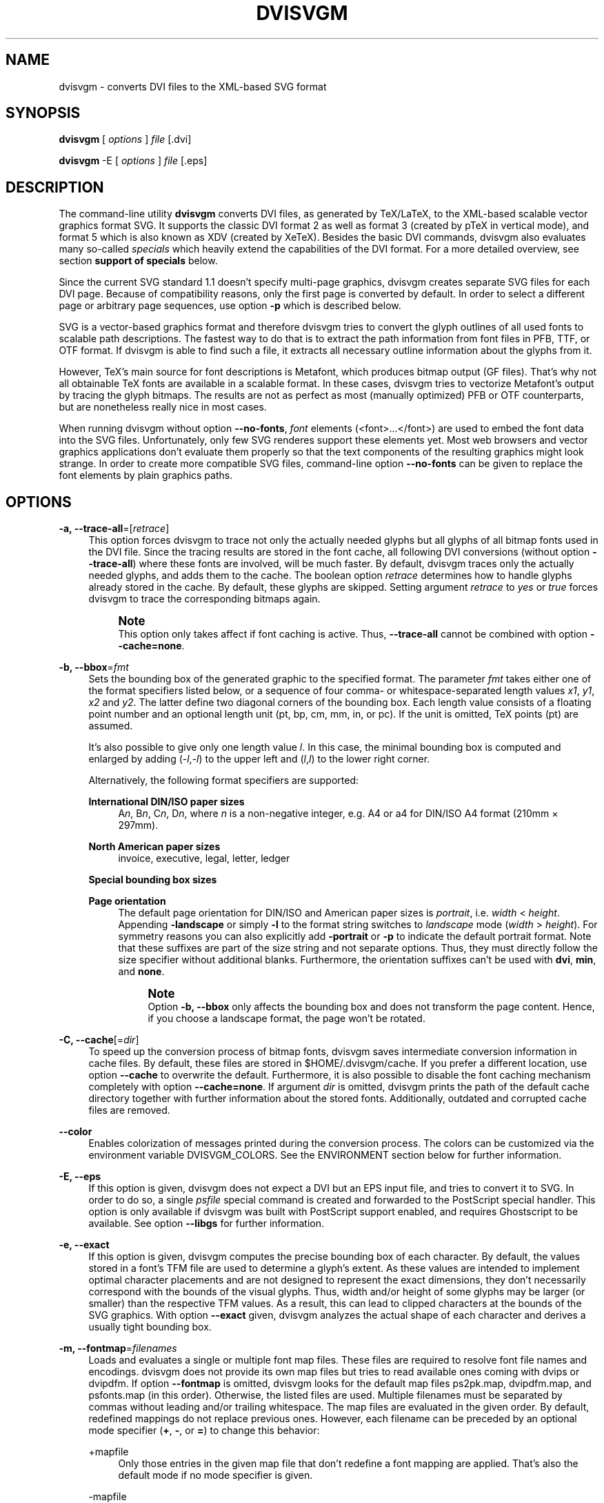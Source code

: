 '\" t
.\"     Title: dvisvgm
.\"    Author: Martin Gieseking <martin.gieseking@uos.de>
.\" Generator: DocBook XSL Stylesheets v1.78.1 <http://docbook.sf.net/>
.\"      Date: 01/03/2014
.\"    Manual: dvisvgm Manual
.\"    Source: dvisvgm 1.5.2
.\"  Language: English
.\"
.TH "DVISVGM" "1" "01/03/2014" "dvisvgm 1\&.5\&.2" "dvisvgm Manual"
.\" -----------------------------------------------------------------
.\" * Define some portability stuff
.\" -----------------------------------------------------------------
.\" ~~~~~~~~~~~~~~~~~~~~~~~~~~~~~~~~~~~~~~~~~~~~~~~~~~~~~~~~~~~~~~~~~
.\" http://bugs.debian.org/507673
.\" http://lists.gnu.org/archive/html/groff/2009-02/msg00013.html
.\" ~~~~~~~~~~~~~~~~~~~~~~~~~~~~~~~~~~~~~~~~~~~~~~~~~~~~~~~~~~~~~~~~~
.ie \n(.g .ds Aq \(aq
.el       .ds Aq '
.\" -----------------------------------------------------------------
.\" * set default formatting
.\" -----------------------------------------------------------------
.\" disable hyphenation
.nh
.\" disable justification (adjust text to left margin only)
.ad l
.\" -----------------------------------------------------------------
.\" * MAIN CONTENT STARTS HERE *
.\" -----------------------------------------------------------------
.SH "NAME"
dvisvgm \- converts DVI files to the XML\-based SVG format
.SH "SYNOPSIS"
.sp
\fBdvisvgm\fR [ \fIoptions\fR ] \fIfile\fR [\&.dvi]
.sp
\fBdvisvgm\fR \-E [ \fIoptions\fR ] \fIfile\fR [\&.eps]
.SH "DESCRIPTION"
.sp
The command\-line utility \fBdvisvgm\fR converts DVI files, as generated by TeX/LaTeX, to the XML\-based scalable vector graphics format SVG\&. It supports the classic DVI format 2 as well as format 3 (created by pTeX in vertical mode), and format 5 which is also known as XDV (created by XeTeX)\&. Besides the basic DVI commands, dvisvgm also evaluates many so\-called \fIspecials\fR which heavily extend the capabilities of the DVI format\&. For a more detailed overview, see section \fBsupport of specials\fR below\&.
.sp
Since the current SVG standard 1\&.1 doesn\(cqt specify multi\-page graphics, dvisvgm creates separate SVG files for each DVI page\&. Because of compatibility reasons, only the first page is converted by default\&. In order to select a different page or arbitrary page sequences, use option \fB\-p\fR which is described below\&.
.sp
SVG is a vector\-based graphics format and therefore dvisvgm tries to convert the glyph outlines of all used fonts to scalable path descriptions\&. The fastest way to do that is to extract the path information from font files in PFB, TTF, or OTF format\&. If dvisvgm is able to find such a file, it extracts all necessary outline information about the glyphs from it\&.
.sp
However, TeX\(cqs main source for font descriptions is Metafont, which produces bitmap output (GF files)\&. That\(cqs why not all obtainable TeX fonts are available in a scalable format\&. In these cases, dvisvgm tries to vectorize Metafont\(cqs output by tracing the glyph bitmaps\&. The results are not as perfect as most (manually optimized) PFB or OTF counterparts, but are nonetheless really nice in most cases\&.
.sp
When running dvisvgm without option \fB\-\-no\-fonts\fR, \fIfont\fR elements (<font>\&...</font>) are used to embed the font data into the SVG files\&. Unfortunately, only few SVG renderes support these elements yet\&. Most web browsers and vector graphics applications don\(cqt evaluate them properly so that the text components of the resulting graphics might look strange\&. In order to create more compatible SVG files, command\-line option \fB\-\-no\-fonts\fR can be given to replace the font elements by plain graphics paths\&.
.SH "OPTIONS"
.PP
\fB\-a, \-\-trace\-all\fR=[\fIretrace\fR]
.RS 4
This option forces dvisvgm to trace not only the actually needed glyphs but all glyphs of all bitmap fonts used in the DVI file\&. Since the tracing results are stored in the font cache, all following DVI conversions (without option
\fB\-\-trace\-all\fR) where these fonts are involved, will be much faster\&. By default, dvisvgm traces only the actually needed glyphs, and adds them to the cache\&. The boolean option
\fIretrace\fR
determines how to handle glyphs already stored in the cache\&. By default, these glyphs are skipped\&. Setting argument
\fIretrace\fR
to
\fIyes\fR
or
\fItrue\fR
forces dvisvgm to trace the corresponding bitmaps again\&.
.if n \{\
.sp
.\}
.RS 4
.it 1 an-trap
.nr an-no-space-flag 1
.nr an-break-flag 1
.br
.ps +1
\fBNote\fR
.ps -1
.br
This option only takes affect if font caching is active\&. Thus,
\fB\-\-trace\-all\fR
cannot be combined with option
\fB\-\-cache=none\fR\&.
.sp .5v
.RE
.RE
.PP
\fB\-b, \-\-bbox\fR=\fIfmt\fR
.RS 4
Sets the bounding box of the generated graphic to the specified format\&. The parameter
\fIfmt\fR
takes either one of the format specifiers listed below, or a sequence of four comma\- or whitespace\-separated length values
\fIx1\fR,
\fIy1\fR,
\fIx2\fR
and
\fIy2\fR\&. The latter define two diagonal corners of the bounding box\&. Each length value consists of a floating point number and an optional length unit (pt, bp, cm, mm, in, or pc)\&. If the unit is omitted, TeX points (pt) are assumed\&.
.sp
It\(cqs also possible to give only one length value
\fIl\fR\&. In this case, the minimal bounding box is computed and enlarged by adding (\-\fIl\fR,\-\fIl\fR) to the upper left and (\fIl\fR,\fIl\fR) to the lower right corner\&.
.sp
Alternatively, the following format specifiers are supported:
.PP
\fBInternational DIN/ISO paper sizes\fR
.RS 4
A\fIn\fR, B\fIn\fR, C\fIn\fR, D\fIn\fR, where
\fIn\fR
is a non\-negative integer, e\&.g\&. A4 or a4 for DIN/ISO A4 format (210mm \(mu 297mm)\&.
.RE
.PP
\fBNorth American paper sizes\fR
.RS 4
invoice, executive, legal, letter, ledger
.RE
.PP
\fBSpecial bounding box sizes\fR
.RS 4
.TS
tab(:);
lt lt
lt lt
lt lt.
T{
\fBdvi\fR
T}:T{
page size stored in the DVI file
T}
T{
\fBmin\fR
T}:T{
computes the minimal/tightest bounding box
T}
T{
\fBnone\fR
T}:T{
no bounding box is assigned
T}
.TE
.sp 1
.RE
.PP
\fBPage orientation\fR
.RS 4
The default page orientation for DIN/ISO and American paper sizes is
\fIportrait\fR, i\&.e\&.
\fIwidth\fR
<
\fIheight\fR\&. Appending
\fB\-landscape\fR
or simply
\fB\-l\fR
to the format string switches to
\fIlandscape\fR
mode (\fIwidth\fR
>
\fIheight\fR)\&. For symmetry reasons you can also explicitly add
\fB\-portrait\fR
or
\fB\-p\fR
to indicate the default portrait format\&. Note that these suffixes are part of the size string and not separate options\&. Thus, they must directly follow the size specifier without additional blanks\&. Furthermore, the orientation suffixes can\(cqt be used with
\fBdvi\fR,
\fBmin\fR, and
\fBnone\fR\&.
.if n \{\
.sp
.\}
.RS 4
.it 1 an-trap
.nr an-no-space-flag 1
.nr an-break-flag 1
.br
.ps +1
\fBNote\fR
.ps -1
.br
Option
\fB\-b, \-\-bbox\fR
only affects the bounding box and does not transform the page content\&. Hence, if you choose a landscape format, the page won\(cqt be rotated\&.
.sp .5v
.RE
.RE
.RE
.PP
\fB\-C, \-\-cache\fR[=\fIdir\fR]
.RS 4
To speed up the conversion process of bitmap fonts, dvisvgm saves intermediate conversion information in cache files\&. By default, these files are stored in $HOME/\&.dvisvgm/cache\&. If you prefer a different location, use option
\fB\-\-cache\fR
to overwrite the default\&. Furthermore, it is also possible to disable the font caching mechanism completely with option
\fB\-\-cache=none\fR\&. If argument
\fIdir\fR
is omitted, dvisvgm prints the path of the default cache directory together with further information about the stored fonts\&. Additionally, outdated and corrupted cache files are removed\&.
.RE
.PP
\fB\-\-color\fR
.RS 4
Enables colorization of messages printed during the conversion process\&. The colors can be customized via the environment variable
DVISVGM_COLORS\&. See the ENVIRONMENT section below for further information\&.
.RE
.PP
\fB\-E, \-\-eps\fR
.RS 4
If this option is given, dvisvgm does not expect a DVI but an EPS input file, and tries to convert it to SVG\&. In order to do so, a single
\fIpsfile\fR
special command is created and forwarded to the PostScript special handler\&. This option is only available if dvisvgm was built with PostScript support enabled, and requires Ghostscript to be available\&. See option
\fB\-\-libgs\fR
for further information\&.
.RE
.PP
\fB\-e, \-\-exact\fR
.RS 4
If this option is given, dvisvgm computes the precise bounding box of each character\&. By default, the values stored in a font\(cqs TFM file are used to determine a glyph\(cqs extent\&. As these values are intended to implement optimal character placements and are not designed to represent the exact dimensions, they don\(cqt necessarily correspond with the bounds of the visual glyphs\&. Thus, width and/or height of some glyphs may be larger (or smaller) than the respective TFM values\&. As a result, this can lead to clipped characters at the bounds of the SVG graphics\&. With option
\fB\-\-exact\fR
given, dvisvgm analyzes the actual shape of each character and derives a usually tight bounding box\&.
.RE
.PP
\fB\-m, \-\-fontmap\fR=\fIfilenames\fR
.RS 4
Loads and evaluates a single or multiple font map files\&. These files are required to resolve font file names and encodings\&. dvisvgm does not provide its own map files but tries to read available ones coming with dvips or dvipdfm\&. If option
\fB\-\-fontmap\fR
is omitted, dvisvgm looks for the default map files
ps2pk\&.map,
dvipdfm\&.map, and
psfonts\&.map
(in this order)\&. Otherwise, the listed files are used\&. Multiple filenames must be separated by commas without leading and/or trailing whitespace\&. The map files are evaluated in the given order\&. By default, redefined mappings do not replace previous ones\&. However, each filename can be preceded by an optional mode specifier (\fB+\fR,
\fB\-\fR, or
\fB=\fR) to change this behavior:
.PP
+mapfile
.RS 4
Only those entries in the given map file that don\(cqt redefine a font mapping are applied\&. That\(cqs also the default mode if no mode specifier is given\&.
.RE
.PP
\-mapfile
.RS 4
Ensures that none of the font mappings defined in the given map file are used, i\&.e\&. previously defined mappings for the specified fonts are removed\&.
.RE
.PP
=mapfile
.RS 4
All mappings defined in the map file are applied\&. Previously defined settings for the same font are replaced\&.
.sp
If the first filename in the filename sequence is preceded by a mode specifier, dvisvgm loads the default font map (see above) and applies the other map files afterwards\&. Otherwise, none of default map files will be loaded automatically\&.
.sp
Examples:
\fB\-\-fontmap=myfile1\&.map,+myfile2\&.map\fR
loads
myfile1\&.map
followed by
myfile2\&.map
where all redefinitions of
myfile2\&.map
are ignored\&.
\fB\-\-fontmap==myfile1\&.map,\-myfile2\&.map\fR
loads the default map file followed by
myfile1\&.map
and
myfile2\&.map
where all redefinitions of
myfile1\&.map
replace previous entries\&. Afterwards, all definitions for the fonts given in
myfile2\&.map
are removed from the font map tree\&.
.sp
For further information about the map file formats and the mode specifiers, see the manuals of dvips and dvipdfm\&.
.RE
.RE
.PP
\fB\-h, \-\-help\fR[=\fImode\fR]
.RS 4
Prints a short summary of all available command\-line options\&. The optional
\fImode\fR
parameter is an integer value between 0 and 2\&. It selects the display variant of the help text\&. Mode 0 lists all options divided into categories with section headers\&. This is also the default if dvisvgm is called without parameters\&. Mode 1 lists all options ordered by the short option names, while mode 2 sorts the lines by the long option names\&.
.RE
.PP
\fB\-\-keep\fR
.RS 4
Disables the removal of temporary files as created by Metafont (usually \&.gf, \&.tfm, and \&.log files)\&.
.RE
.PP
\fB\-\-libgs\fR=\fIfilename\fR
.RS 4
This option is only available if the Ghostscript library is not directly linked to dvisvgm and if PostScript support was not completely disabled during compilation\&. In this case, dvisvgm tries to load the shared GS library dynamically during runtime\&. By default, it expects the library\(cqs name to be libgs\&.so (on Unix\-like systems) or gsdll32\&.dll/gsdll64\&.dll (Windows)\&. Option
\fB\-\-libgs\fR
can be used to give a different name\&. Alternatively, it\(cqs also possible to set the GS library name by the environment variable
LIBGS\&. The latter has less precedence than the command\-line option\&.
.RE
.PP
\fB\-L, \-\-linkmark\fR=\fItype\fR
.RS 4
Selects the method how to mark hyperlinked areas\&. The
\fItype\fR
argument can take one of the values
\fInone\fR,
\fIbox\fR, and
\fIline\fR, where the latter is the default, i\&.e\&. all links are underlined when dvisvgm is called without option
\fB\-\-linkmark\fR\&. Type
\fIbox\fR
draws a rectangle around the linked area, and
\fInone\fR
tells dvisvgm not to add any visible objects to hyperlinks\&. Additionally, the argument
\fItype\fR
can take a dvips color name as listed here:
http://en\&.wikibooks\&.org/wiki/LaTeX/Colors#The_68_standard_colors_known_to_dvips
It\(cqs also possible to give an explicit hexadecimal RGB value of the form
\fI#RRGGBB\fR, e\&.g\&.
\fI#0000ff\fR
or simply
\fI#ff\fR
for blue\&. The color is used to highlight the linked area\&.
.RE
.PP
\fB\-l, \-\-list\-specials\fR
.RS 4
Prints a list of registered special handlers and exits\&. Each handler processes a set of special statements belonging to the same category\&. In most cases, the categories are identified by the prefix of the special statements\&. It\(cqs usually a leading word separated from the rest of the statement by a colon or a blank, e\&.g\&.
\fIcolor\fR
or
\fIps\fR\&.
.RE
.PP
\fB\-M, \-\-mag\fR=\fIfactor\fR
.RS 4
Sets the magnification factor applied in conjunction with Metafont calls prior tracing the glyphs\&. The larger this value, the better the tracing results\&. Nevertheless, large magnification values can cause Metafont arithmetic errors due to number overflows\&. So, use this option with care\&. The default setting usually produces nice results\&.
.RE
.PP
\fB\-\-no\-mktexmf\fR
.RS 4
Suppresses the generation of missing font files\&. If dvisvgm can\(cqt find a font file through the kpathsea lookup mechanism, it calls the external tools mktextfm or mktexmf by\&. This option disables these calls\&.
.RE
.PP
\fB\-n, \-\-no\-fonts\fR[=\fIvariant\fR]
.RS 4
If this option is given, dvisvgm doesn\(cqt create SVG
\fIfont\fR
elements but uses
\fIpaths\fR
instead\&. The resulting SVG files tend to be larger but they are concurrently more compatible with most applications that don\(cqt support SVG fonts yet\&. The optional argument
\fIvariant\fR
selects the method how to substitute fonts by paths\&. Variant 0 creates
\fIpath\fR
and
\fIuse\fR
elements\&. Variant 1 creates
\fIpath\fR
elements only\&. Option
\fB\-\-no\-fonts\fR
implies
\fB\-\-no\-styles\fR\&.
.RE
.PP
\fB\-c, \-\-scale\fR=\fIsx\fR[,\fIsy\fR]
.RS 4
Scales the page content horizontally by
\fIsx\fR
and vertically by
\fIsy\fR\&. This option is equivalent to
\fB\-TS\fR\fIsx\fR,\fIsy\fR\&.
.RE
.PP
\fB\-S, \-\-no\-specials\fR[=\fInames\fR]
.RS 4
Disable processing of special commands embedded in the DVI file\&. If no further parameter is given, all specials are ignored\&. To selectively disable sets of specials, an optional comma\-separated list of names can be appended to this option\&. A
\fIname\fR
is the unique identifier referencing the intended special handler\&. Option
\fB\-\-list\-specials\fR
lists all currently available handlers and their names\&. All unsupported special statements are silently ignored\&.
.RE
.PP
\fB\-\-no\-styles\fR
.RS 4
By default, dvisvgm creates CSS styles and class attributes to reference fonts because it\(cqs more compact than repeatedly set the complete font information in each text element\&. However, if you prefer direct font references, the default behavior can be disabled with option
\fB\-\-no\-styles\fR\&.
.RE
.PP
\fB\-o, \-\-output\fR=\fIpattern\fR
.RS 4
Sets the name pattern of the output file\&. Parameter
\fIpattern\fR
is a string that may contain the variables
\fB%f\fR
and
\fB%p\fR\&.
\fB%f\fR
stands for the base name of the DVI file, i\&.e\&. the DVI filename without suffix, and
\fB%p\fR
is the current page number\&. The default pattern is
\fB%f\-%p\&.svg\fR
if the DVI file consists of more than one page, and
\fB%f\&.svg\fR
otherwise\&. That means, a DVI file
\fIfoo\&.dvi\fR
is converted to
\fIfoo\&.svg\fR
if
\fIfoo\&.dvi\fR
is a single\-page document\&. Otherwise, multiple SVG files
\fIfoo\-01\&.svg\fR,
\fIfoo\-02\&.svg\fR, etc\&. are produced\&. In Windows environments, the percent sign indicates dereferenced environment variables, and must therefore be protected by a second percent sign, e\&.g\&.
\fB\-\-output=%%f\-%%p\fR\&.
.RE
.PP
\fB\-p, \-\-page\fR=\fIranges\fR
.RS 4
This option sets the pages to be processed\&. Parameter
\fIranges\fR
consists of a comma\-separated list of single page numbers and/or page ranges\&. A page range is a pair of numbers separated by a hyphen, e\&.g\&. 5\-12\&. Thus, a page sequence might look like this: 2\-4,6,9\-12,15\&. It doesn\(cqt matter if a page is given more than once or if page ranges overlap\&. dvisvgm always extracts the page numbers in ascending order and converts them only once\&. In order to stay compatible with previous versions, the default page sequence is 1\&. dvisvgm therefore converts only the first page and not the whole document in case option
\fB\-\-page\fR
is omitted\&. Usually, page ranges consist of two numbers denoting the first and last page to be converted\&. If the conversion is to be started at page 1, or if it should continue up to the last DVI page, the first or second range number can be omitted, respectively\&. Example:
\fB\-\-page=\-10\fR
converts all pages up to page 10,
\fB\-\-page=10\-\fR
converts all pages starting with page 10\&. Please consider that the page values don\(cqt refer to the page numbers printed on the page\&. Instead, the physical page count is expected, where the first page always gets number 1\&.
.RE
.PP
\fB\-d, \-\-precision\fR=\fIdigits\fR
.RS 4
Specifies the maximal number of decimal places applied to floating\-point attribute values\&. All attribute values written to the generated SVG file(s) are rounded accordingly\&. The parameter
\fIdigits\fR
allows integer values from 0 to 6, where 0 enables the automatic selection of significant decimal places\&. This is also the default value if dvisvgm is called without option
\fB\-\-precision\fR\&.
.RE
.PP
\fB\-P, \-\-progress\fR[=\fIdelay\fR]
.RS 4
Enables a simple progress indicator shown when time\-consuming operations like PostScript specials are processed\&. The indicator doesn\(cqt appear before the given delay (in seconds) has elapsed\&. The default delay value is 0\&.5 seconds\&.
.RE
.PP
\fB\-r, \-\-rotate\fR=\fIangle\fR
.RS 4
Rotates the page content clockwise by
\fIangle\fR
degrees around the page center\&. This option is equivalent to
\fB\-TR\fR\fIangle\fR\&.
.RE
.PP
\fB\-s, \-\-stdout\fR
.RS 4
Don\(cqt write the SVG output to a file but redirect it to
\fBstdout\fR\&.
.RE
.PP
\fB\-T, \-\-transform\fR=\fIcommands\fR
.RS 4
Applies a sequence of transformations to the SVG content\&. Each transformation is described by a
\fIcommand\fR
beginning with a capital letter followed by a list of comma\-separated parameters\&. Following transformation commands are supported:
.PP
\fBT\fR \fItx\fR[,\fIty\fR]
.RS 4
Translates (moves) the page in direction of vector (\fItx\fR,\fIty\fR)\&. If
\fIty\fR
is omitted,
\fIty\fR=0 is assumed\&. The expected unit length of
\fItx\fR
and
\fIty\fR
are TeX points (1pt = 1/72\&.27in)\&. However, there are several constants defined to simplify the unit conversion (see below)\&.
.RE
.PP
\fBS\fR \fIsx\fR[,\fIsy\fR]
.RS 4
Scales the page horizontally by
\fIsx\fR
and vertically by
\fIsy\fR\&. If
\fIsy\fR
is omitted,
\fIsy\fR=\fIsx\fR
is assumed\&.
.RE
.PP
\fBR\fR \fIangle\fR[,\fIx\fR,\fIy\fR]
.RS 4
Rotates the page clockwise by
\fIangle\fR
degrees around point (\fIx\fR,\fIy\fR)\&. If the optional arguments
\fIx\fR
and
\fIy\fR
are omitted, the page will be rotated around its center depending on the chosen page format\&. When option
\fB\-bnone\fR
is given, the rotation center is origin (0,0)\&.
.RE
.PP
\fBKX\fR \fIangle\fR
.RS 4
Skews the page along the
\fIx\fR\-axis by
\fIangle\fR
degrees\&. Argument
\fIangle\fR
can take any value except 90+180\fIk\fR, where
\fIk\fR
is an integer\&.
.RE
.PP
\fBKY\fR \fIangle\fR
.RS 4
Skews the page along the
\fIy\fR\-axis by
\fIangle\fR
degrees\&. Argument
\fIangle\fR
can take any value except 90+180\fIk\fR, where
\fIk\fR
is an integer\&.
.RE
.PP
\fBFH\fR [\fIy\fR]
.RS 4
Mirrors (flips) the page at the horizontal line through point (0,\fIy\fR)\&. Omitting the optional argument leads to
\fIy\fR=\fIh\fR/2, where
\fIh\fR
denotes the page height (see
\fIpre\-defined constants\fR
below)\&.
.RE
.PP
\fBFV\fR [\fIx\fR]
.RS 4
Mirrors (flips) the page at the vertical line through point (\fIx\fR,0)\&. Omitting the optional argument leads to
\fIx\fR=\fIw\fR/2, where
\fIw\fR
denotes the page width (see
\fIpre\-defined constants\fR
below)\&.
.RE
.PP
\fBM\fR \fIm1\fR,\&...,\fIm6\fR
.RS 4
Applies a transformation described by the 3\(mu3 matrix ((\fIm1\fR,\fIm2\fR,\fIm3\fR),(\fIm4\fR,\fIm5\fR,\fIm6\fR),(0,0,1)), where the inner triples denote the rows\&.
.if n \{\
.sp
.\}
.RS 4
.it 1 an-trap
.nr an-no-space-flag 1
.nr an-break-flag 1
.br
.ps +1
\fBNote\fR
.ps -1
.br
All transformation commands of option
\fB\-T, \-\-transform\fR
are applied in the order of their appearance\&. Multiple commands can optionally be separated by spaces\&. In this case the whole transformation string has to be enclosed in double quotes\&. All parameters are expressions of floating point type\&. You can either give plain numbers or arithmetic terms combined by the operators
\fB+\fR
(addition),
\fB\-\fR
(subtraction),
\fB*\fR
(multiplication),
\fB/\fR
(division) or
\fB%\fR
(modulo) with common associativity and precedence rules\&. Parentheses may be used as well\&.
.sp
Additionally, some pre\-defined constants are provided:
.TS
tab(:);
lt lt
lt lt
lt lt
lt lt.
T{
\fBux\fR
T}:T{
horizontal position of upper left page corner in TeX point units
T}
T{
\fBuy\fR
T}:T{
vertical position of upper left page corner in TeX point units
T}
T{
\fBh\fR
T}:T{
page height in TeX point units (0 in case of
\fB\-bnone\fR)
T}
T{
\fBw\fR
T}:T{
page width in TeX point units (0 in case of
\fB\-bnone\fR)
T}
.TE
.sp 1
Furthermore, you can use the length constants
\fBpt\fR,
\fBmm\fR,
\fBcm\fR
and
\fBin\fR, e\&.g\&.
2cm
or
1\&.6in\&. Thus, option
\-TT1in,0R45
moves the page content 1 inch to the right and rotates it by 45 degrees around the page center afterwards\&.
.sp
For single transformations you can also use options
\fB\-c\fR,
\fB\-t\fR
and
\fB\-r\fR\&. Note that the order in which these options are given is not significant, i\&.e\&. you can\(cqt use them to describe transformation sequences\&. They are simply independent shorthand options for common transformations\&.
.sp .5v
.RE
.RE
.RE
.PP
\fB\-t, \-\-translate\fR=\fItx\fR[,\fIty\fR]
.RS 4
Translates (moves) the page content in direction of vector (\fItx\fR,\fIty\fR)\&. This option is equivalent to
\fB\-TT\fR\fItx\fR,\fIty\fR\&.
.RE
.PP
\fB\-v, \-\-verbosity\fR=\fIlevel\fR
.RS 4
Controls the type of messages printed during a dvisvgm run:
.TS
tab(:);
lt lt
lt lt
lt lt
lt lt.
T{
\fB0\fR
T}:T{
no message output
T}
T{
\fB1\fR
T}:T{
error messages only
T}
T{
\fB2\fR
T}:T{
warning messages only
T}
T{
\fB4\fR
T}:T{
informational messages only
T}
.TE
.sp 1
.if n \{\
.sp
.\}
.RS 4
.it 1 an-trap
.nr an-no-space-flag 1
.nr an-break-flag 1
.br
.ps +1
\fBNote\fR
.ps -1
.br
By adding these values you can combine the categories\&. The default level is 7, i\&.e\&. all messages are printed\&.
.sp .5v
.RE
.RE
.PP
\fB\-V, \-\-version\fR[=\fIextended\fR]
.RS 4
Prints the version of dvisvgm and exits\&. If the optional argument is set to
\fIyes\fR, the version numbers of the linked libraries are printed as well\&.
.RE
.PP
\fB\-z, \-\-zip\fR[=\fIlevel\fR]
.RS 4
Creates a compressed SVG file with suffix \&.svgz\&. The optional argument specifies the compression level\&. Valid values are in the range of 1 to 9 (default value is 9)\&. Larger values cause better compression results but take more computation time\&.
.if n \{\
.sp
.\}
.RS 4
.it 1 an-trap
.nr an-no-space-flag 1
.nr an-break-flag 1
.br
.ps +1
\fBCaution\fR
.ps -1
.br
This option cannot be combined with
\fB\-s, \-\-stdout\fR\&.
.sp .5v
.RE
.RE
.SH "SUPPORT OF SPECIALS"
.sp
dvisvgm supports several sets of \fIspecial commands\fR that can be used to enrich DVI files with additional features, like color, graphics, and hyperlinks\&. The evaluation of special commands is delegated to various handlers\&. Each handler is responsible for all special statements of the same command set, i\&.e\&. commands beginning with the same prefix\&. To get a list of actually provided special handlers, use option \fB\-\-list\-specials\fR (see above)\&. This section gives an overview of the special commands currently supported\&.
.PP
\fBbgcolor\fR
.RS 4
Special statement for changing the background/page color\&. Since SVG 1\&.1 doesn\(cqt support background colors, dvisvgm inserts a rectangle of the chosen color into the generated SVG document\&. This rectangle always gets the same size as the selected or computed bounding box\&. This background color command is part of the color special set but is handled separately in order to let the user turn it off\&. For an overview of the command syntax, see the documentation of dvips, for instance\&.
.RE
.PP
\fBcolor\fR
.RS 4
Statements of this command set provide instructions to change the text/paint color\&. For an overview of the exact syntax, see the documentation of dvips, for instance\&.
.RE
.PP
\fBdvisvgm\fR
.RS 4
dvisvgm offers its own small set of specials\&. The following list gives a brief overview\&.
.PP
\fBdvisvgm:raw\fR \fItext\fR
.RS 4
Adds an arbitrary sequence of characters to the SVG output\&. dvisvgm does not perform any validation here, thus the user has to ensure that the resulting SVG is still valid\&. Parameter
\fItext\fR
may contain the macros
\fB{?x}\fR,
\fB{?y}\fR, and
\fB{?color}\fR
that are expanded to the current
\fIx\fR
or
\fIy\fR
coordinate and the current color, respectively\&. Also, macro
\fB{?nl}\fR
expands to a newline character\&.
.RE
.PP
\fBdvisvgm:img\fR \fIwidth\fR \fIheight\fR \fIfile\fR
.RS 4
Creates an image element at the current graphic position referencing the given file\&. JPEG, PNG, and SVG images can be used here\&. However, dvisvgm does not check the file format or the file name suffix\&. The lengths
\fIwidth\fR
and
\fIheight\fR
must be given as plain floating point numbers in TeX point units (1in = 72\&.27pt)\&.
.RE
.PP
\fBdvisvgm:bbox\fR n[ew] \fIname\fR
.RS 4
Defines or resets a local bounding box called
\fIname\fR\&. The name may consist of letters and digits\&. While processing a DVI page, dvisvgm continuously updates the (global) bounding box of the current page in order to determine the minimal rectangle containing all visible page components (characters, images, drawing elements etc\&.) Additionally to the global bounding box, the user can request an arbitrary number of named local bounding boxes\&. Once defined, these boxes are updated together with the global bounding box starting with the first character that follows the definition\&. Thus, the local boxes can be used to compute the extent of parts of the page\&. This is useful for scenarios where the generated SVG file is post\-processed\&. In conjunction with special dvisvgm:raw, the macro
\fB{?bbox \fR\fB\fIname\fR\fR\fB}\fR
expands to the four values
\fIx\fR,
\fIy\fR,
\fIw\fR, and
\fIh\fR
(separated by spaces) specifying the coordinates of the upper left corner, width, and height of the local box
\fIname\fR\&. If box
\fIname\fR
wasn\(cqt previously defined, all four values equal zero\&.
.RE
.PP
\fBdvisvgm:bbox\fR \fIwidth\fR \fIheight\fR [\fIdepth\fR]
.RS 4
Updates the bounding box of the current page by embedding a virtual rectangle (\fIx\fR,
\fIy\fR,
\fIwidth\fR,
\fIheight\fR) where the lower left corner is located at the current DVI drawing position (\fIx\fR,\fIy\fR)\&. If the optional parameter
\fIdepth\fR
is specified, dvisvgm embeds a second rectangle (\fIx\fR,
\fIy\fR,
\fIwidth\fR, \-\fIdepth\fR)\&. The lengths
\fIwidth\fR,
\fIheight\fR
and
\fIdepth\fR
must be given as plain floating point numbers in TeX point units (1in = 72\&.27pt)\&. Depending on size and position of the virtual rectangle, this command either enlarges the overall bounding box or leaves it as is\&. It\(cqs not possible to reduce its extent\&. This special should be used in conjunction with
\fBdvisvgm:raw\fR
in order to update the viewport of the page properly\&.
.RE
.PP
\fBdvisvgm:bbox\fR a[bs] \fIx1\fR \fIy1\fR \fIx2\fR \fIy2\fR
.RS 4
This variant of the bbox special updates the bounding box by embedding a virtual rectangle (\fIx1\fR,\fIy1\fR,\fIx2\fR,\fIy2\fR)\&. The points (\fIx1\fR,\fIy1\fR) and (\fIx2\fR,\fIy2\fR) denote two diagonal corners of the rectangle given in TeX point units\&.
.RE
.PP
\fBdvisvgm:bbox\fR f[ix] \fIx1\fR \fIy1\fR \fIx2\fR \fIy2\fR
.RS 4
This variant of the bbox special assigns an absolute (final) bounding box to the resulting SVG\&. After executing this command, dvisvgm doesn\(cqt further alter the bounding box coordinates, except this special is called again later\&. The points (\fIx1\fR,\fIy1\fR) and (\fIx2\fR,\fIy2\fR) denote two diagonal corners of the rectangle given in TeX point units\&.
.sp
The following TeX snippet adds two raw SVG elements to the output and updates the bounding box accordingly:
.sp
.if n \{\
.RS 4
.\}
.nf
\especial{dvisvgm:raw <circle cx=\*(Aq{?x}\*(Aq cy=\*(Aq{?y}\*(Aq r=\*(Aq10\*(Aq stroke=\*(Aqblack\*(Aq fill=\*(Aqred\*(Aq/>}
\especial{dvisvgm:bbox 20 10 10}

\especial{dvisvgm:raw <path d=\*(AqM50 200 L10 250 H100 Z\*(Aq stroke=\*(Aqblack\*(Aq fill=\*(Aqblue\*(Aq/>}
\especial{dvisvgm:bbox abs 10 200 100 250}
.fi
.if n \{\
.RE
.\}
.RE
.RE
.PP
\fBem\fR
.RS 4
These specials were introduced with the emTeX distribution by Eberhard Mattes\&. They provide line drawing statements, instructions for embedding MSP, PCX, and BMP image files, as well as two PCL commands\&. dvisvgm supports only the line drawing statements and ignores all other em specials silently\&. A description of the command syntax can be found in the DVI driver documentation coming with emTeX (see CTAN)\&.
.RE
.PP
\fBhtml\fR
.RS 4
The hyperref specials allow the definition of hyperlinks inside DVI files in various flavors\&. dvisvgm supports the plain HyperTeX special constructs as created with hyperref package option
\fIhypertex\fR\&. Internal links, i\&.e\&. references to other parts of the same document, are only converted if the link and the corresponding link target are located on the same page\&. Links between different pages are not supported yet\&. By default, all linked areas of the document are underlined\&. Option
\fB\-\-linkmark\fR
allows to change this behavior\&. See above for further details\&. Information on syntax and semantics of the HyperTeX specials can be found in the hyperref manual\&.
.RE
.PP
\fBpdf\fR
.RS 4
pdfTeX and dvipdfmx introduced several special commands related to the generation of PDF files\&. Currently, only two of them,
\fIpdf:mapfile\fR
and
\fIpdf:mapline\fR
are supported by dvisvgm\&. These specials allow modifying the font map tree during the processing of DVI files\&. They are used by CTeX, for example\&. dvisvgm supports both, the dvips and dvipdfm font map format\&. For further information on the command syntax and semantics, see the documentation of \epdfmapfile in the pdfTeX user manual\&.
.RE
.PP
\fBps\fR
.RS 4
The famous DVI driver dvips introduced its own set of specials in order to embed PostScript code into DVI files, which greatly improves the capabilities of DVI documents\&. One aim of dvisvgm is to completely evaluate all PostScript snippets and to convert a large amount of it to SVG\&. However, in contrast to dvips, dvisvgm uses floating point arithmetics to compute the precise position of each graphic element, i\&.e\&. it doesn\(cqt round the coordinates\&. Therefore, the relative locations of the graphic elements may slightly differ from those computed by dvips\&.
.sp
Since PostScript is a rather complex language, dvisvgm does not try to implement its own PostScript interpreter but relies on Ghostscript instead\&. If the Ghostscript library was not linked while building dvisvgm, it is looked up and loaded dynamically during runtime\&. In this case, dvisvgm looks for
\fIlibgs\&.so\fR
on Unix\-like systems, and for
\fIgsdll32\&.dll\fR
or
\fIgsdll64\&.dll\fR
on Windows\&. You can override these default file names with environment variable
LIBGS
or the command\-line option
\fB\-\-libgs\fR\&. The library must be installed and reachable through the ld search path (*nix) or the PATH environment variable (Windows)\&. If it cannot be found, the processing of PostScript specials is disabled\&. Use option
\fB\-\-list\-specials\fR
to check whether PS support is available, i\&.e\&. the entry
\fIps\fR
is present\&.
.sp
The PostScript handler also recognizes and evaluates bounding box data generated by the
\fIpreview\fR
package with option
\fItightpage\fR\&. If the data is present in a DVI file, dvisvgm adapts the bounding box of the generated SVG file accordingly, and prints a message showing the width, height, and depth of the box in TeX point units\&. Especially, the depth value can be used to vertically align the SVG graphics with the baseline of surrounding text in HTML or XSL\-FO documents, for example\&.
.RE
.PP
\fBtpic\fR
.RS 4
The TPIC special set defines instructions for drawing simple geometric objects\&. Some LaTeX packages, like eepic and tplot, use these specials to describe graphics\&.
.RE
.SH "EXAMPLES"
.sp
.if n \{\
.RS 4
.\}
.nf
dvisvgm file
.fi
.if n \{\
.RE
.\}
.sp
Converts the first page of \fIfile\&.dvi\fR to \fIfile\&.svg\fR\&.
.sp
.if n \{\
.RS 4
.\}
.nf
dvisvgm \-z file
.fi
.if n \{\
.RE
.\}
.sp
Converts the first page of \fIfile\&.dvi\fR to \fIfile\&.svgz\fR with default compression level 9\&.
.sp
.if n \{\
.RS 4
.\}
.nf
dvisvgm \-p5 \-z3 \-ba4\-l \-onewfile file
.fi
.if n \{\
.RE
.\}
.sp
Converts the fifth page of \fIfile\&.dvi\fR to \fInewfile\&.svgz\fR with compression level 3\&. The bounding box is set to DIN/ISO A4 in landscape format\&.
.sp
.if n \{\
.RS 4
.\}
.nf
dvisvgm \-\-transform="R20,w/3,2h/5 T1cm,1cm S2,3" file
.fi
.if n \{\
.RE
.\}
.sp
Converts the first page of \fIfile\&.dvi\fR to \fIfile\&.svg\fR where three transformations are applied\&.
.SH "ENVIRONMENT"
.sp
dvisvgm uses the \fBkpathsea\fR library for locating the files that it opens\&. Hence, the environment variables described in the library\(cqs documentation influence the converter\&.
.sp
If dvisvgm was linked without the Ghostscript library, and if PostScript support has not been disabled, the shared Ghostscript library is looked up during runtime via dlopen()\&. The environment variable LIBGS can be used to specify path and file name of the library\&.
.sp
The pre\-compiled Windows versions of dvisvgm require a working installation of MiKTeX 2\&.9 or above\&. dvisvgm does not work together with the portable edition of MiKTeX because it relies on MiKTeX\(cqs COM interface only accessible in a local installation\&. To enable the evaluation of PostScript specials, the original Ghostscript DLL \fIgsdll32\&.dll\fR must be present and reachable through the search path\&. 64\-bit Windows builds require the 64\-bit Ghostscript DLL \fIgsdll64\&.dll\fR\&. Both DLLs come with the corresponding Ghostscript installers available from www\&.ghostscript\&.com\&.
.sp
The environment variable DVISVGM_COLORS specifies the colors used to highlight various parts of dvisvgm\(cqs message output\&. It is only evaluated if option \fB\-\-color\fR is given\&. The value of DVISVGM_COLORS is a list of colon\-separated entries of the form \fIgg\fR=\fIBF\fR, where \fIgg\fR denotes one of the color group indicators listed below, and \fIBF\fR are two hexadecimal digits specifying the background (first digit) and foreground/text color (second digit)\&. The color values are defined as follows: 0=black, 1=red, 2=green, 3=yellow, 4=blue, 5=magenta, 6=cyan, 7=gray, 8=bright red, 9=bright green, A=bright yellow, B=bright blue, C=bright magenta, D=bright cyan, E=bright gray, F=white\&. Depending on the terminal, the colors may differ\&. Rather than changing both the text and background color, it\(cqs also possible to change only one of them: An asterisk (*) in place of a hexadecimal digit indicates the default text or background color of the terminal\&.
.sp
All malformed entries in the list are silently ignored\&.
.TS
tab(:);
lt lt
lt lt
lt lt
lt lt
lt lt
lt lt
lt lt
lt lt.
T{
.sp
\fBer\fR
T}:T{
.sp
error messages
T}
T{
.sp
\fBwn\fR
T}:T{
.sp
warning messages
T}
T{
.sp
\fBpn\fR
T}:T{
.sp
messages about page numbers
T}
T{
.sp
\fBps\fR
T}:T{
.sp
page size messages
T}
T{
.sp
\fBfw\fR
T}:T{
.sp
information about the files written
T}
T{
.sp
\fBsm\fR
T}:T{
.sp
state messages
T}
T{
.sp
\fBtr\fR
T}:T{
.sp
messages of the glyph tracer
T}
T{
.sp
\fBpi\fR
T}:T{
.sp
progress indicator
T}
.TE
.sp 1
.sp
\fBExample:\fR er=01:pi=*5 sets the colors of error messages (er) to red (1) on black (0), and those of progress indicators (pi) to cyan (5) on default background (*)\&.
.SH "FILES"
.sp
The location of the following files is determined by the kpathsea library\&. To check the actual kpathsea configuration you can use the \fBkpsewhich\fR utility\&.
.TS
tab(:);
lt lt
lt lt
lt lt
lt lt
lt lt
lt lt
lt lt
lt lt
lt lt.
T{
.sp
\fB*\&.enc\fR
T}:T{
.sp
Font encoding files
T}
T{
.sp
\fB*\&.fgd\fR
T}:T{
.sp
Font glyph data files (cache files created by dvisvgm)
T}
T{
.sp
\fB*\&.map\fR
T}:T{
.sp
Font map files
T}
T{
.sp
\fB*\&.mf\fR
T}:T{
.sp
Metafont input files
T}
T{
.sp
\fB*\&.pfb\fR
T}:T{
.sp
PostScript Type 1 font files
T}
T{
.sp
\fB*\&.pro\fR
T}:T{
.sp
PostScript header/prologue files
T}
T{
.sp
\fB*\&.tfm\fR
T}:T{
.sp
TeX font metric files
T}
T{
.sp
\fB*\&.ttf\fR
T}:T{
.sp
TrueType font files
T}
T{
.sp
\fB*\&.vf\fR
T}:T{
.sp
Virtual font files
T}
.TE
.sp 1
.SH "SEE ALSO"
.sp
\fBtex(1), mf(1), mktexmf(1), grodvi(1), potrace(1)\fR, and the \fBkpathsea library\fR info documentation\&.
.SH "RESOURCES"
.PP
Project home page
.RS 4
http://dvisvgm\&.sourceforge\&.net
.RE
.PP
SourceForge project site
.RS 4
http://sourceforge\&.net/projects/dvisvgm
.RE
.SH "BUGS"
.sp
Please report bugs using the bug tracker at Launchpad (see https://launchpad\&.net/dvisvgm)\&.
.SH "AUTHOR"
.sp
Written by Martin Gieseking <martin\&.gieseking@uos\&.de>
.SH "COPYING"
.sp
Copyright \(co 2005\-2014 Martin Gieseking\&. Free use of this software is granted under the terms of the GNU General Public License (GPL) version 3 or, (at your option) any later version\&.
.SH "AUTHOR"
.PP
\fBMartin Gieseking\fR <\&martin\&.gieseking@uos\&.de\&>
.RS 4
Author.
.RE
